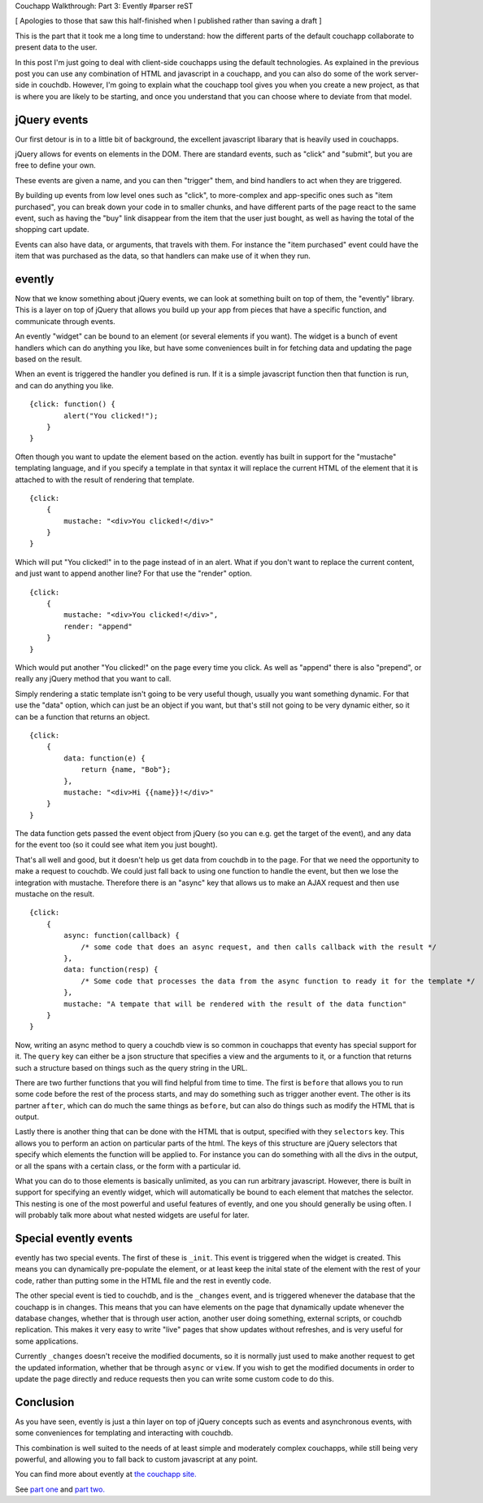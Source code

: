 Couchapp Walkthrough: Part 3: Evently
#parser reST

[ Apologies to those that saw this half-finished when I published
rather than saving a draft ]

This is the part that it took me a long time to understand: how the different
parts of the default couchapp collaborate to present data to the user.

In this post I'm just going to deal with client-side couchapps using the
default technologies. As explained in the previous post you can use any
combination of HTML and javascript in a couchapp, and you can also do some
of the work server-side in couchdb. However, I'm going to explain what
the couchapp tool gives you when you create a new project, as that is
where you are likely to be starting, and once you understand that you
can choose where to deviate from that model.

jQuery events
-------------

Our first detour is in to a little bit of background, the excellent
javascript libarary that is heavily used in couchapps.

jQuery allows for events on elements in the DOM. There are standard
events, such as "click" and "submit", but you are free to define your
own.

These events are given a name, and you can then "trigger" them, and
bind handlers to act when they are triggered.

By building up events from low level ones such as "click", to more-complex
and app-specific ones such as "item purchased", you can break down
your code in to smaller chunks, and have different parts of the page
react to the same event, such as having the "buy" link disappear from
the item that the user just bought, as well as having the total of
the shopping cart update.

Events can also have data, or arguments, that travels with them. For instance
the "item purchased" event could have the item that was purchased as the
data, so that handlers can make use of it when they run.

evently
-------

Now that we know something about jQuery events, we can look at something
built on top of them, the "evently" library. This is a layer on top of
jQuery that allows you build up your app from pieces that have a specific
function, and communicate through events.

An evently "widget" can be bound to an element (or several elements if
you want). The widget is a bunch of event handlers which can do anything
you like, but have some conveniences built in for fetching data and
updating the page based on the result.

When an event is triggered the handler you defined is run. If it is
a simple javascript function then that function is run, and can do
anything you like.

::

    {click: function() {
            alert("You clicked!");
        }
    }

Often though you want to update the element based on the action. evently
has built in support for the "mustache" templating language, and if you
specify a template in that syntax it will replace the current HTML
of the element that it is attached to with the result of rendering
that template.

::

    {click: 
        {
            mustache: "<div>You clicked!</div>"
        }
    }

Which will put "You clicked!" in to the page instead of in an alert. What
if you don't want to replace the current content, and just want to append
another line? For that use the "render" option.

::

    {click: 
        {
            mustache: "<div>You clicked!</div>",
            render: "append"
        }
    }

Which would put another "You clicked!" on the page every time you click.
As well as "append" there is also "prepend", or really any jQuery method
that you want to call.

Simply rendering a static template isn't going to be very useful though,
usually you want something dynamic. For that use the "data" option,
which can just be an object if you want, but that's still not going to
be very dynamic either, so it can be a function that returns an object.

::

    {click: 
        {
            data: function(e) {
                return {name, "Bob"};
            },
            mustache: "<div>Hi {{name}}!</div>"
        }
    }

The data function gets passed the event object from jQuery (so you
can e.g. get the target of the event), and any data for the event
too (so it could see what item you just bought).

That's all well and good, but it doesn't help us get data from couchdb
in to the page. For that we need the opportunity to make a request
to couchdb. We could just fall back to using one function to handle
the event, but then we lose the integration with mustache. Therefore
there is an "async" key that allows us to make an AJAX request
and then use mustache on the result.

::

    {click: 
        {
            async: function(callback) {
                /* some code that does an async request, and then calls callback with the result */
            },
            data: function(resp) {
                /* Some code that processes the data from the async function to ready it for the template */
            },
            mustache: "A tempate that will be rendered with the result of the data function"
        }
    }

Now, writing an async method to query a couchdb view is so common in couchapps that
eventy has special support for it. The ``query`` key can either be a json
structure that specifies a view and the arguments to it, or a function that
returns such a structure based on things such as the query string in the URL.

There are two further functions that you will find helpful from time to time. The
first is ``before`` that allows you to run some code before the rest of the process
starts, and may do something such as trigger another event. The other is its partner
``after``, which can do much the same things as ``before``, but can also do things
such as modify the HTML that is output.

Lastly there is another thing that can be done with the HTML that is output,
specified with they ``selectors`` key. This allows you to perform an action
on particular parts of the html. The keys of this structure are jQuery
selectors that specify which elements the function will be applied to. For
instance you can do something with all the divs in the output, or all the
spans with a certain class, or the form with a particular id.

What you can do to those elements is basically unlimited, as you can run
arbitrary javascript. However, there is built in support for specifying
an evently widget, which will automatically be bound to each element
that matches the selector. This nesting is one of the most powerful and
useful features of evently, and one you should generally be using often.
I will probably talk more about what nested widgets are useful for later.

Special evently events
----------------------

evently has two special events. The first of these is ``_init``. This
event is triggered when the widget is created. This means you can
dynamically pre-populate the element, or at least keep the inital
state of the element with the rest of your code, rather than putting
some in the HTML file and the rest in evently code.

The other special event is tied to couchdb, and is the ``_changes``
event, and is triggered whenever the database that the couchapp is
in changes. This means that you can have elements on the page that
dynamically update whenever the database changes, whether that is
through user action, another user doing something, external scripts,
or couchdb replication. This makes it very easy to write "live"
pages that show updates without refreshes, and is very useful for
some applications.

Currently ``_changes`` doesn't receive the modified documents, so
it is normally just used to make another request to get the updated
information, whether that be through ``async`` or ``view``. If
you wish to get the modified documents in order to update the page
directly and reduce requests then you can write some custom code
to do this.

Conclusion
----------

As you have seen, evently is just a thin layer on top of jQuery concepts
such as events and asynchronous events, with some conveniences for
templating and interacting with couchdb.

This combination is well suited to the needs of at least simple
and moderately complex couchapps, while still being very powerful,
and allowing you to fall back to custom javascript at any point.

You can find more about evently at `the couchapp site.`_

.. _the couchapp site.: http://couchapp.org/page/evently

See `part one`_ and `part two.`_

.. _part one: http://jameswestby.net/weblog/tech/18-couchapp-walkthrough-part-1.html
.. _part two.: http://jameswestby.net/weblog/tech/19-couchapp-walkthrough-part-2-the-couchapp-tool.html
